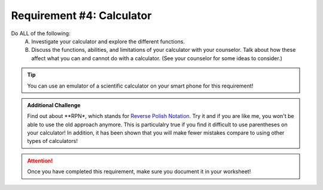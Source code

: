 Requirement #4: Calculator
++++++++++++++++++++++++++

Do ALL of the following:
   A. Investigate your calculator and explore the different functions.
   B. Discuss the functions, abilities, and limitations of your calculator with your counselor. Talk about how these affect what you can and cannot do with a calculator. (See your counselor for some ideas to consider.)
   
.. Tip:: You can use an emulator of a scientific calculator on your smart phone for this requirement!

.. Admonition:: Additional Challenge

   Find out about **RPN*, which stands for `Reverse Polish Notation <https://en.wikipedia.org/wiki/Reverse_Polish_notation>`_. Try it and if you are like me, you    won't be able to use the old approach anymore. This is particulalry true if you find it difficult to use parentheses on your calculator! In addition, it has been shown that you will make fewer mistakes compare to using other types of calculators!

.. figure:: _images/calculator.png 
   :width: 300px
   :align: center
   :alt: alternate text
   :figclass: align-center

.. attention:: Once you have completed this requirement, make sure you document it in your worksheet!
